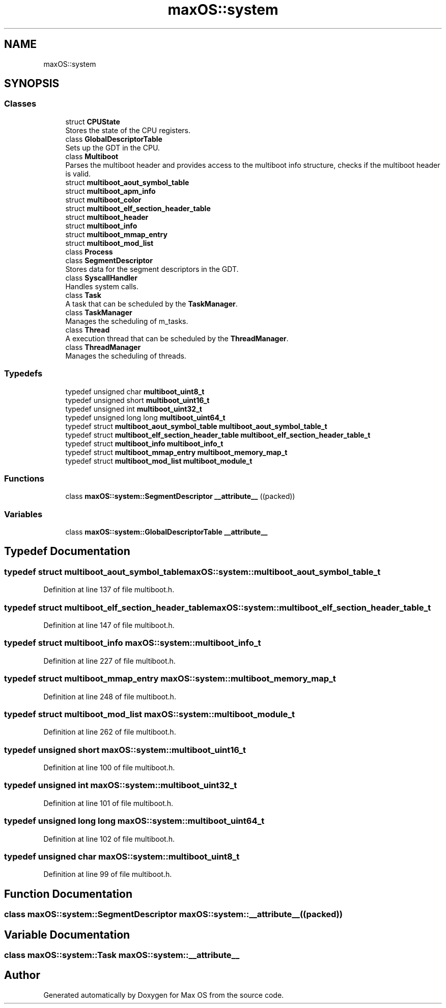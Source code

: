 .TH "maxOS::system" 3 "Mon Jan 8 2024" "Version 0.1" "Max OS" \" -*- nroff -*-
.ad l
.nh
.SH NAME
maxOS::system
.SH SYNOPSIS
.br
.PP
.SS "Classes"

.in +1c
.ti -1c
.RI "struct \fBCPUState\fP"
.br
.RI "Stores the state of the CPU registers\&. "
.ti -1c
.RI "class \fBGlobalDescriptorTable\fP"
.br
.RI "Sets up the GDT in the CPU\&. "
.ti -1c
.RI "class \fBMultiboot\fP"
.br
.RI "Parses the multiboot header and provides access to the multiboot info structure, checks if the multiboot header is valid\&. "
.ti -1c
.RI "struct \fBmultiboot_aout_symbol_table\fP"
.br
.ti -1c
.RI "struct \fBmultiboot_apm_info\fP"
.br
.ti -1c
.RI "struct \fBmultiboot_color\fP"
.br
.ti -1c
.RI "struct \fBmultiboot_elf_section_header_table\fP"
.br
.ti -1c
.RI "struct \fBmultiboot_header\fP"
.br
.ti -1c
.RI "struct \fBmultiboot_info\fP"
.br
.ti -1c
.RI "struct \fBmultiboot_mmap_entry\fP"
.br
.ti -1c
.RI "struct \fBmultiboot_mod_list\fP"
.br
.ti -1c
.RI "class \fBProcess\fP"
.br
.ti -1c
.RI "class \fBSegmentDescriptor\fP"
.br
.RI "Stores data for the segment descriptors in the GDT\&. "
.ti -1c
.RI "class \fBSyscallHandler\fP"
.br
.RI "Handles system calls\&. "
.ti -1c
.RI "class \fBTask\fP"
.br
.RI "A task that can be scheduled by the \fBTaskManager\fP\&. "
.ti -1c
.RI "class \fBTaskManager\fP"
.br
.RI "Manages the scheduling of m_tasks\&. "
.ti -1c
.RI "class \fBThread\fP"
.br
.RI "A execution thread that can be scheduled by the \fBThreadManager\fP\&. "
.ti -1c
.RI "class \fBThreadManager\fP"
.br
.RI "Manages the scheduling of threads\&. "
.in -1c
.SS "Typedefs"

.in +1c
.ti -1c
.RI "typedef unsigned char \fBmultiboot_uint8_t\fP"
.br
.ti -1c
.RI "typedef unsigned short \fBmultiboot_uint16_t\fP"
.br
.ti -1c
.RI "typedef unsigned int \fBmultiboot_uint32_t\fP"
.br
.ti -1c
.RI "typedef unsigned long long \fBmultiboot_uint64_t\fP"
.br
.ti -1c
.RI "typedef struct \fBmultiboot_aout_symbol_table\fP \fBmultiboot_aout_symbol_table_t\fP"
.br
.ti -1c
.RI "typedef struct \fBmultiboot_elf_section_header_table\fP \fBmultiboot_elf_section_header_table_t\fP"
.br
.ti -1c
.RI "typedef struct \fBmultiboot_info\fP \fBmultiboot_info_t\fP"
.br
.ti -1c
.RI "typedef struct \fBmultiboot_mmap_entry\fP \fBmultiboot_memory_map_t\fP"
.br
.ti -1c
.RI "typedef struct \fBmultiboot_mod_list\fP \fBmultiboot_module_t\fP"
.br
.in -1c
.SS "Functions"

.in +1c
.ti -1c
.RI "class \fBmaxOS::system::SegmentDescriptor\fP \fB__attribute__\fP ((packed))"
.br
.in -1c
.SS "Variables"

.in +1c
.ti -1c
.RI "class \fBmaxOS::system::GlobalDescriptorTable\fP \fB__attribute__\fP"
.br
.in -1c
.SH "Typedef Documentation"
.PP 
.SS "typedef struct \fBmultiboot_aout_symbol_table\fP \fBmaxOS::system::multiboot_aout_symbol_table_t\fP"

.PP
Definition at line 137 of file multiboot\&.h\&.
.SS "typedef struct \fBmultiboot_elf_section_header_table\fP \fBmaxOS::system::multiboot_elf_section_header_table_t\fP"

.PP
Definition at line 147 of file multiboot\&.h\&.
.SS "typedef struct \fBmultiboot_info\fP \fBmaxOS::system::multiboot_info_t\fP"

.PP
Definition at line 227 of file multiboot\&.h\&.
.SS "typedef struct \fBmultiboot_mmap_entry\fP \fBmaxOS::system::multiboot_memory_map_t\fP"

.PP
Definition at line 248 of file multiboot\&.h\&.
.SS "typedef struct \fBmultiboot_mod_list\fP \fBmaxOS::system::multiboot_module_t\fP"

.PP
Definition at line 262 of file multiboot\&.h\&.
.SS "typedef unsigned short \fBmaxOS::system::multiboot_uint16_t\fP"

.PP
Definition at line 100 of file multiboot\&.h\&.
.SS "typedef unsigned int \fBmaxOS::system::multiboot_uint32_t\fP"

.PP
Definition at line 101 of file multiboot\&.h\&.
.SS "typedef unsigned long long \fBmaxOS::system::multiboot_uint64_t\fP"

.PP
Definition at line 102 of file multiboot\&.h\&.
.SS "typedef unsigned char \fBmaxOS::system::multiboot_uint8_t\fP"

.PP
Definition at line 99 of file multiboot\&.h\&.
.SH "Function Documentation"
.PP 
.SS "class \fBmaxOS::system::SegmentDescriptor\fP maxOS::system::__attribute__ ((packed))"

.SH "Variable Documentation"
.PP 
.SS "class \fBmaxOS::system::Task\fP maxOS::system::__attribute__"

.SH "Author"
.PP 
Generated automatically by Doxygen for Max OS from the source code\&.
